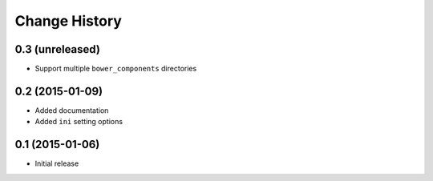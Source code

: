 Change History
==============

0.3 (unreleased)
----------------

- Support multiple ``bower_components`` directories


0.2 (2015-01-09)
----------------

- Added documentation

- Added ``ini`` setting options


0.1 (2015-01-06)
----------------

- Initial release
